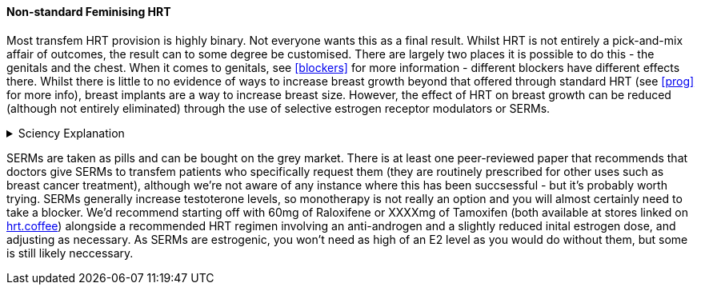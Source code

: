 ==== Non-standard Feminising HRT

Most transfem HRT provision is highly binary. Not everyone wants this as a final result. Whilst HRT is not entirely a pick-and-mix affair of outcomes, the result can to some degree be customised. There are largely two places it is possible to do this - the genitals and the chest. When it comes to genitals, see <<blockers>> for more information - different blockers have different effects there. Whilst there is little to no evidence of ways to increase breast growth beyond that offered through standard HRT (see <<prog>> for more info), breast implants are a way to increase breast size. However, the effect of HRT on breast growth can be reduced (although not entirely eliminated) through the use of selective estrogen receptor modulators or SERMs.

.Sciency Explanation
[%collapsible]
====
****
SERMs are estrogenic in parts of the body (the relevant SERMs are estrogenic almost everywhere) and anti-estrogenic elsewhere (the relevant SERMs are anti-estrogenic in the uterus - which transfems generally don't have - and the chest). They are chemicals that are broadly similar to estrogen in their structure, and so bind to estrogen receptors - and receptors in the body function slightly differently. Generally upon bidning to these receptors, they trigger the receptors in the same way an estrogen molecule would. However, when binding to a receptor in the parts of the body they where they are anti-estrogenic they do not trigger the receptor, but do still bind to it, blocking actual estrogen from binding and triggering the receptor, thus reducing the ability of estrogen to affect that area of the body. 
****
====

SERMs are taken as pills and can be bought on the grey market. There is at least one peer-reviewed paper that recommends that doctors give SERMs to transfem patients who specifically request them (they are routinely prescribed for other uses such as breast cancer treatment), although we're not aware of any instance where this has been succsessful - but it's probably worth trying. SERMs generally increase testoterone levels, so monotherapy is not really an option and you will almost certainly need to take a blocker. We'd recommend starting off with 60mg of Raloxifene or XXXXmg of Tamoxifen (both available at stores linked on https://hrt.coffee[hrt.coffee]) alongside a recommended HRT regimen involving an anti-androgen and a slightly reduced inital estrogen dose, and adjusting as necessary. As SERMs are estrogenic, you won't need as high of an E2 level as you would do without them, but some is still likely neccessary.

//TODO link paper
//TODO find tamoxifene dose
//TODO figure out bloods stuff